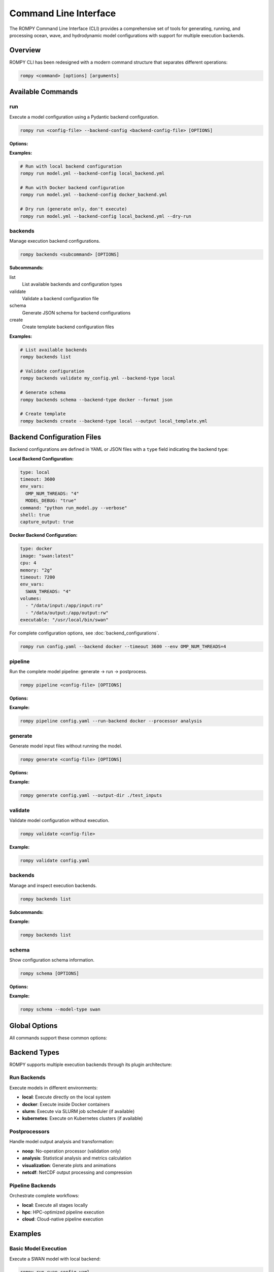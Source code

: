 .. _cli:

Command Line Interface
======================

The ROMPY Command Line Interface (CLI) provides a comprehensive set of tools for generating, running, and processing ocean, wave, and hydrodynamic model configurations with support for multiple execution backends.

Overview
--------

ROMPY CLI has been redesigned with a modern command structure that separates different operations:

.. code-block:: bash

    rompy <command> [options] [arguments]

Available Commands
------------------

.. program:: rompy

run
~~~

Execute a model configuration using a Pydantic backend configuration.

.. code-block:: bash

    rompy run <config-file> --backend-config <backend-config-file> [OPTIONS]

**Options:**

.. option:: --backend-config PATH

    **Required.** YAML/JSON file with backend configuration

.. option:: --dry-run

    Generate inputs only, don't run the model

**Examples:**

.. code-block:: bash

    # Run with local backend configuration
    rompy run model.yml --backend-config local_backend.yml

    # Run with Docker backend configuration
    rompy run model.yml --backend-config docker_backend.yml

    # Dry run (generate only, don't execute)
    rompy run model.yml --backend-config local_backend.yml --dry-run

backends
~~~~~~~~

Manage execution backend configurations.

.. code-block:: bash

    rompy backends <subcommand> [OPTIONS]

**Subcommands:**

list
    List available backends and configuration types

validate
    Validate a backend configuration file

schema
    Generate JSON schema for backend configurations

create
    Create template backend configuration files

**Examples:**

.. code-block:: bash

    # List available backends
    rompy backends list

    # Validate configuration
    rompy backends validate my_config.yml --backend-type local

    # Generate schema
    rompy backends schema --backend-type docker --format json

    # Create template
    rompy backends create --backend-type local --output local_template.yml

Backend Configuration Files
----------------------------

Backend configurations are defined in YAML or JSON files with a ``type`` field indicating the backend type:

**Local Backend Configuration:**

.. code-block:: yaml

    type: local
    timeout: 3600
    env_vars:
      OMP_NUM_THREADS: "4"
      MODEL_DEBUG: "true"
    command: "python run_model.py --verbose"
    shell: true
    capture_output: true

**Docker Backend Configuration:**

.. code-block:: yaml

    type: docker
    image: "swan:latest"
    cpu: 4
    memory: "2g"
    timeout: 7200
    env_vars:
      SWAN_THREADS: "4"
    volumes:
      - "/data/input:/app/input:ro"
      - "/data/output:/app/output:rw"
    executable: "/usr/local/bin/swan"

For complete configuration options, see :doc:`backend_configurations`.

.. code-block:: bash

    rompy run config.yaml --backend docker --timeout 3600 --env OMP_NUM_THREADS=4

pipeline
~~~~~~~~

Run the complete model pipeline: generate → run → postprocess.

.. code-block:: bash

    rompy pipeline <config-file> [OPTIONS]

**Options:**

.. option:: --run-backend TEXT

    Execution backend for run stage (default: local)

.. option:: --processor TEXT

    Postprocessor to use (default: noop)

.. option:: --cleanup-on-failure, --no-cleanup

    Clean up outputs on pipeline failure (default: False)

.. option:: --validate-stages, --no-validate

    Validate each stage before proceeding (default: True)

**Example:**

.. code-block:: bash

    rompy pipeline config.yaml --run-backend docker --processor analysis

generate
~~~~~~~~

Generate model input files without running the model.

.. code-block:: bash

    rompy generate <config-file> [OPTIONS]

**Options:**

.. option:: --output-dir PATH

    Override output directory from configuration

**Example:**

.. code-block:: bash

    rompy generate config.yaml --output-dir ./test_inputs

validate
~~~~~~~~

Validate model configuration without execution.

.. code-block:: bash

    rompy validate <config-file>

**Example:**

.. code-block:: bash

    rompy validate config.yaml

backends
~~~~~~~~

Manage and inspect execution backends.

.. code-block:: bash

    rompy backends list

**Subcommands:**

.. option:: list

    List all available backends (run, postprocess, pipeline)

**Example:**

.. code-block:: bash

    rompy backends list

schema
~~~~~~

Show configuration schema information.

.. code-block:: bash

    rompy schema [OPTIONS]

**Options:**

.. option:: --model-type TEXT

    Show schema for specific model type

**Example:**

.. code-block:: bash

    rompy schema --model-type swan

Global Options
--------------

All commands support these common options:

.. option:: -v, --verbose

    Increase verbosity (can be used multiple times: -v, -vv)

.. option:: --log-dir PATH

    Directory to save log files

.. option:: --show-warnings, --hide-warnings

    Show or hide Python warnings (default: hide)

.. option:: --ascii-only, --unicode

    Use ASCII-only characters in output (default: unicode)

.. option:: --simple-logs, --detailed-logs

    Use simple log format without timestamps and module names (default: detailed)

.. option:: --version

    Show version information and exit

Backend Types
-------------

ROMPY supports multiple execution backends through its plugin architecture:

Run Backends
~~~~~~~~~~~~

Execute models in different environments:

- **local**: Execute directly on the local system
- **docker**: Execute inside Docker containers
- **slurm**: Execute via SLURM job scheduler (if available)
- **kubernetes**: Execute on Kubernetes clusters (if available)

Postprocessors
~~~~~~~~~~~~~~

Handle model output analysis and transformation:

- **noop**: No-operation processor (validation only)
- **analysis**: Statistical analysis and metrics calculation
- **visualization**: Generate plots and animations
- **netcdf**: NetCDF output processing and compression

Pipeline Backends
~~~~~~~~~~~~~~~~~

Orchestrate complete workflows:

- **local**: Execute all stages locally
- **hpc**: HPC-optimized pipeline execution
- **cloud**: Cloud-native pipeline execution

Examples
--------

Basic Model Execution
~~~~~~~~~~~~~~~~~~~~~

Execute a SWAN model with local backend:

.. code-block:: bash

    rompy run swan_config.yaml

Execute with Docker backend and custom settings:

.. code-block:: bash

    rompy run schism_config.yaml \
        --backend docker \
        --timeout 7200 \
        --env OMP_NUM_THREADS=8 \
        --env SCHISM_USE_MPI=true

Complete Pipeline Workflow
~~~~~~~~~~~~~~~~~~~~~~~~~~~

Run complete pipeline with analysis:

.. code-block:: bash

    rompy pipeline ocean_model.yaml \
        --run-backend local \
        --processor analysis \
        --validate-stages

Development Workflow
~~~~~~~~~~~~~~~~~~~~

Validate configuration and generate inputs for testing:

.. code-block:: bash

    # Validate configuration
    rompy validate config.yaml

    # Generate inputs only
    rompy generate config.yaml --output-dir ./test_run

    # Quick test run
    rompy run config.yaml --dry-run --verbose

Production Workflow
~~~~~~~~~~~~~~~~~~~

Full production run with monitoring:

.. code-block:: bash

    rompy pipeline production_config.yaml \
        --run-backend docker \
        --processor full_analysis \
        --log-dir ./logs \
        --verbose \
        --cleanup-on-failure

Configuration Files
-------------------

Enhanced Configuration Structure
~~~~~~~~~~~~~~~~~~~~~~~~~~~~~~~~

The new CLI supports enhanced configuration files with run and pipeline settings:

.. code-block:: yaml

    # Basic model configuration
    run_id: my_ocean_model
    period:
      start: 20230101T00
      end: 20230102T00
      interval: 3600
    output_dir: ./outputs

    config:
      model_type: schism
      # ... model-specific configuration

    # Run configuration (optional)
    run:
      backend: local
      local:
        env_vars:
          OMP_NUM_THREADS: "4"
        timeout: 3600

    # Pipeline configuration (optional)
    pipeline:
      backend: local
      local:
        run_backend: docker
        processor: analysis
        cleanup_on_failure: false

Legacy Configuration
~~~~~~~~~~~~~~~~~~~~

Simple configurations without run/pipeline sections are still supported:

.. code-block:: yaml

    run_id: simple_model
    period:
      start: 20230101T00
      end: 20230102T00
    config:
      model_type: swan
      # ... model configuration

Environment Variables
---------------------

Set default values using environment variables:

.. code-block:: bash

    export ROMPY_LOG_DIR="./logs"
    export ROMPY_ASCII_ONLY="1"
    export ROMPY_SIMPLE_LOGS="1"

    rompy run config.yaml  # Uses environment settings

Monitoring and Debugging
-------------------------

Verbose Output
~~~~~~~~~~~~~~

Use multiple -v flags for increased verbosity:

.. code-block:: bash

    rompy run config.yaml -v      # INFO level
    rompy run config.yaml -vv     # DEBUG level

Log Files
~~~~~~~~~

Save detailed logs to files:

.. code-block:: bash

    rompy pipeline config.yaml --log-dir ./logs --verbose

Backend Information
~~~~~~~~~~~~~~~~~~~

Inspect available backends:

.. code-block:: bash

    rompy backends list

Validation and Testing
~~~~~~~~~~~~~~~~~~~~~~

Validate configurations before running:

.. code-block:: bash

    rompy validate config.yaml
    rompy generate config.yaml --output-dir ./test

Migration from Legacy CLI
--------------------------

The legacy CLI format is still supported for backward compatibility:

.. code-block:: bash

    # Legacy format (still works)
    rompy swan config.yaml --zip

    # New format (recommended)
    rompy run config.yaml --backend local

However, the new command structure provides more flexibility and features.

Exit Codes
----------

The CLI uses standard exit codes:

- ``0``: Success
- ``1``: Execution error
- ``2``: Configuration or argument error

Troubleshooting
---------------

Common Issues
~~~~~~~~~~~~~

**Configuration Validation Errors:**

.. code-block:: bash

    rompy validate config.yaml

**Backend Not Available:**

.. code-block:: bash

    rompy backends list

**Execution Failures:**

.. code-block:: bash

    rompy run config.yaml --verbose --log-dir ./debug_logs

**Docker Issues:**

.. code-block:: bash

    # Check if Docker backend is available
    rompy backends list | grep docker

    # Test with local backend first
    rompy run config.yaml --backend local

Getting Help
~~~~~~~~~~~~

- Use ``--help`` with any command for detailed options
- Check the developer documentation for architectural details
- Use verbose logging for debugging execution issues
- Validate configurations before running production jobs

.. code-block:: bash

    rompy --help
    rompy run --help
    rompy pipeline --help
